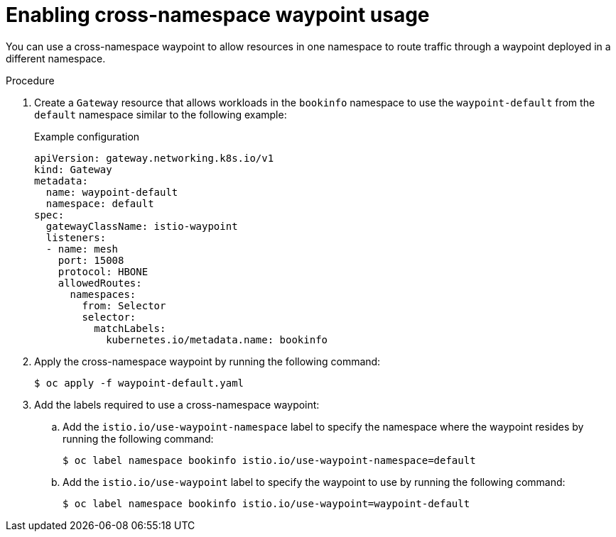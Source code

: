 // Module included in the following assemblies:

// * service-mesh-docs-main/install/ossm-istio-ambient-mode.adoc

:_mod-docs-content-type: PROCEDURE
[id="ossm-enabling-cross-namespace-waypoint-usage_{context}"]
= Enabling cross-namespace waypoint usage

You can use a cross-namespace waypoint to allow resources in one namespace to route traffic through a waypoint deployed in a different namespace.

.Procedure

. Create a `Gateway` resource that allows workloads in the `bookinfo` namespace to use the `waypoint-default` from the `default` namespace similar to the following example:
+
.Example configuration
[source,yaml]
----
apiVersion: gateway.networking.k8s.io/v1
kind: Gateway
metadata:
  name: waypoint-default
  namespace: default
spec:
  gatewayClassName: istio-waypoint
  listeners:
  - name: mesh
    port: 15008
    protocol: HBONE
    allowedRoutes:
      namespaces:
        from: Selector
        selector:
          matchLabels:
            kubernetes.io/metadata.name: bookinfo
----

. Apply the cross-namespace waypoint by running the following command:
+
[source,terminal]
----
$ oc apply -f waypoint-default.yaml
----

. Add the labels required to use a cross-namespace waypoint:

.. Add the `istio.io/use-waypoint-namespace` label to specify the namespace where the waypoint resides by running the following command:
+
[source,terminal]
----
$ oc label namespace bookinfo istio.io/use-waypoint-namespace=default
----

.. Add the `istio.io/use-waypoint` label to specify the waypoint to use by running the following command:
+
[source,terminal]
----
$ oc label namespace bookinfo istio.io/use-waypoint=waypoint-default
----
